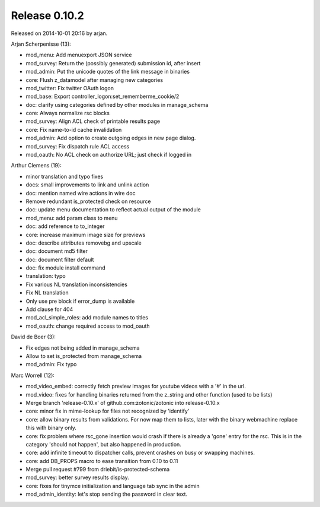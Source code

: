 Release 0.10.2
==============

Released on 2014-10-01 20:16 by arjan.


Arjan Scherpenisse (13):

* mod_menu: Add menuexport JSON service
* mod_survey: Return the (possibly generated) submission id, after insert
* mod_admin: Put the unicode quotes of the link message in binaries
* core: Flush z_datamodel after managing new categories
* mod_twitter: Fix twitter OAuth logon
* mod_base: Export controller_logon:set_rememberme_cookie/2
* doc: clarify using categories defined by other modules in manage_schema
* core: Always normalize rsc blocks
* mod_survey: Align ACL check of printable results page
* core: Fix name-to-id cache invalidation
* mod_admin: Add option to create outgoing edges in new page dialog.
* mod_survey: Fix dispatch rule ACL access
* mod_oauth: No ACL check on authorize URL; just check if logged in

Arthur Clemens (19):

* minor translation and typo fixes
* docs: small improvements to link and unlink action
* doc: mention named wire actions in wire doc
* Remove redundant is_protected check on resource
* doc: update menu documentation to reflect actual output of the module
* mod_menu: add param class to menu
* doc: add reference to to_integer
* core: increase maximum image size for previews
* doc: describe attributes removebg and upscale
* doc: document md5 filter
* doc: document filter default
* doc: fix module install command
* translation: typo
* Fix various NL translation inconsistencies
* Fix NL translation
* Only use pre block if error_dump is available
* Add clause for 404
* mod_acl_simple_roles: add module names to titles
* mod_oauth: change required access to mod_oauth

David de Boer (3):

* Fix edges not being added in manage_schema
* Allow to set is_protected from manage_schema
* mod_admin: Fix typo

Marc Worrell (12):

* mod_video_embed: correctly fetch preview images for youtube videos with a '#' in the url.
* mod_video: fixes for handling binaries returned from the z_string and other function (used to be lists)
* Merge branch 'release-0.10.x' of github.com:zotonic/zotonic into release-0.10.x
* core: minor fix in mime-lookup for files not recognized by 'identify'
* core: allow binary results from validations. For now map them to lists, later with the binary webmachine replace this with binary only.
* core: fix problem where rsc_gone insertion would crash if there is already a 'gone' entry for the rsc. This is in the category 'should not happen', but also happened in production.
* core: add infinite timeout to dispatcher calls, prevent crashes on busy or swapping machines.
* core: add DB_PROPS macro to ease transition from 0.10 to 0.11
* Merge pull request #799 from driebit/is-protected-schema
* mod_survey: better survey results display.
* core: fixes for tinymce initialization and language tab sync in the admin
* mod_admin_identity: let's stop sending the password in clear text.

